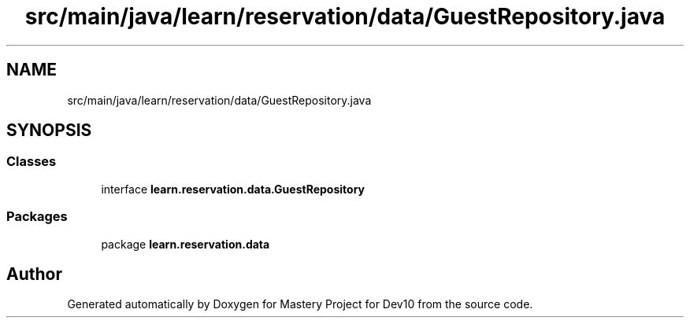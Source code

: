 .TH "src/main/java/learn/reservation/data/GuestRepository.java" 3 "Mon Apr 19 2021" "Version prj_v1_file" "Mastery Project for Dev10" \" -*- nroff -*-
.ad l
.nh
.SH NAME
src/main/java/learn/reservation/data/GuestRepository.java
.SH SYNOPSIS
.br
.PP
.SS "Classes"

.in +1c
.ti -1c
.RI "interface \fBlearn\&.reservation\&.data\&.GuestRepository\fP"
.br
.in -1c
.SS "Packages"

.in +1c
.ti -1c
.RI "package \fBlearn\&.reservation\&.data\fP"
.br
.in -1c
.SH "Author"
.PP 
Generated automatically by Doxygen for Mastery Project for Dev10 from the source code\&.
